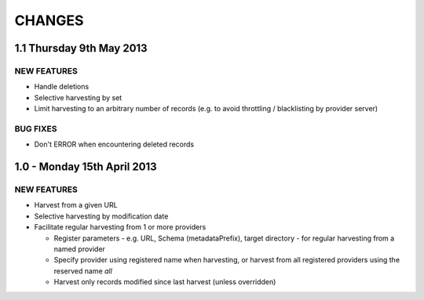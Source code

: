CHANGES
=======

1.1 Thursday 9th May 2013
-------------------------

NEW FEATURES
~~~~~~~~~~~~

- Handle deletions

- Selective harvesting by set

- Limit harvesting to an arbitrary number of records (e.g. to avoid
  throttling / blacklisting by provider server)


BUG FIXES
~~~~~~~~~

- Don't ERROR when encountering deleted records


1.0 - Monday 15th April 2013
----------------------------

NEW FEATURES
~~~~~~~~~~~~

- Harvest from a given URL

- Selective harvesting by modification date

- Facilitate regular harvesting from 1 or more providers

  - Register parameters - e.g. URL, Schema (metadataPrefix), target
    directory - for regular harvesting from a named provider

  - Specify provider using registered name when harvesting, or harvest
    from all registered providers using the reserved name `all`

  - Harvest only records modified since last harvest (unless overridden)

